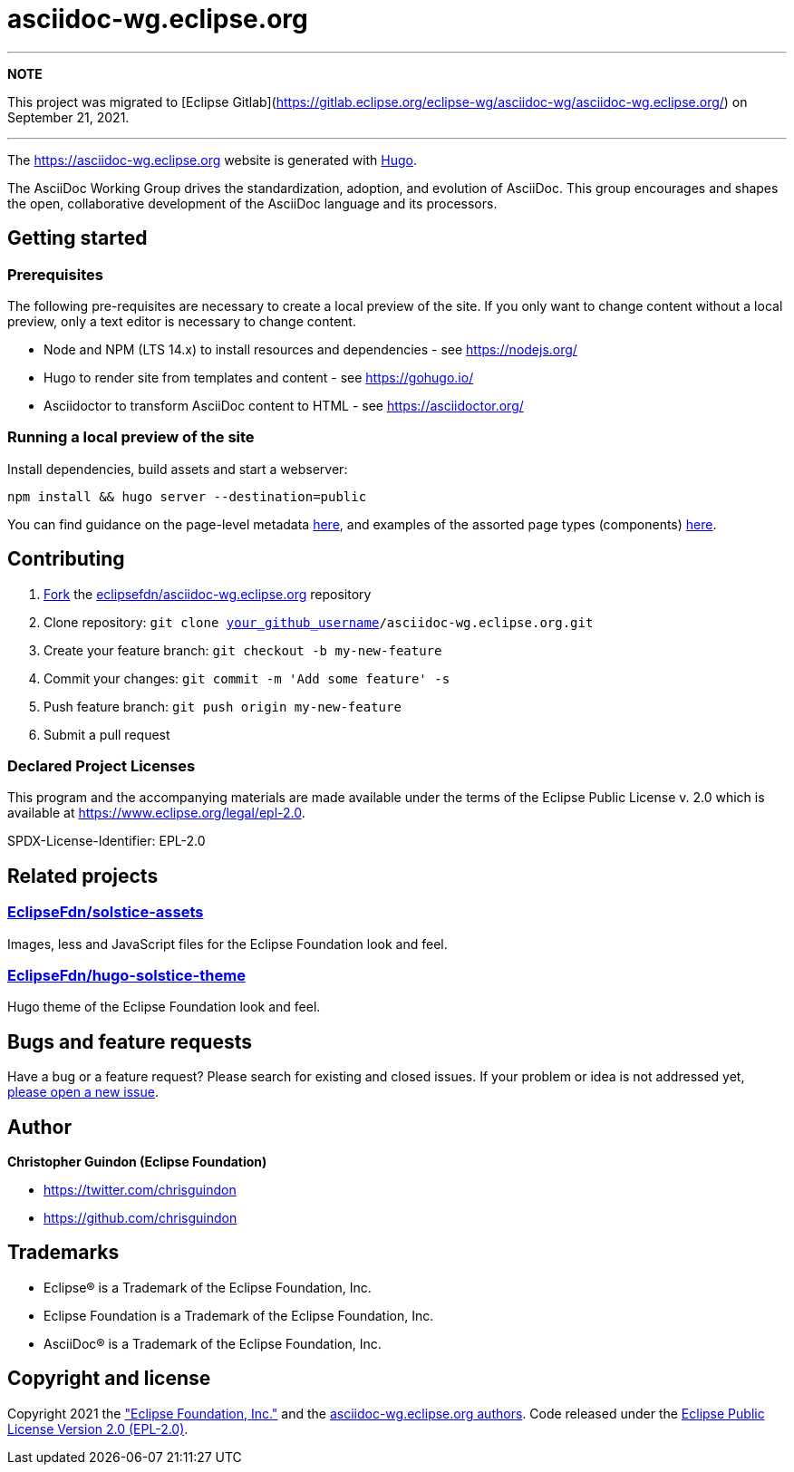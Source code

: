= asciidoc-wg.eclipse.org

---
**NOTE**

This project was migrated to [Eclipse Gitlab](https://gitlab.eclipse.org/eclipse-wg/asciidoc-wg/asciidoc-wg.eclipse.org/) on September 21, 2021.

---

The https://asciidoc-wg.eclipse.org website is generated with https://gohugo.io/documentation/[Hugo].

The AsciiDoc Working Group drives the standardization, adoption, and evolution of AsciiDoc. This group encourages and shapes the open, collaborative development of the AsciiDoc language and its processors.

== Getting started

=== Prerequisites

The following pre-requisites are necessary to create a local preview of the site.
If you only want to change content without a local preview, only a text editor is necessary to change content.

* Node and NPM (LTS 14.x) to install resources and dependencies - see https://nodejs.org/
* Hugo to render site from templates and content - see https://gohugo.io/
* Asciidoctor to transform AsciiDoc content to HTML - see https://asciidoctor.org/

=== Running a local preview of the site

Install dependencies, build assets and start a webserver:

[source,bash]
----
npm install && hugo server --destination=public
----

You can find guidance on the page-level metadata https://eclipsefdn-hugo-solstice-theme.netlify.app/[here], and examples of the assorted page types (components) https://eclipsefdn-hugo-solstice-theme.netlify.app/components/[here].

== Contributing

. https://help.github.com/articles/fork-a-repo/[Fork] the https://github.com/eclipsefdn/asciidoc-wg.eclipse.org[eclipsefdn/asciidoc-wg.eclipse.org] repository
. Clone repository: `git clone https://github.com/[your_github_username]/asciidoc-wg.eclipse.org.git`
. Create your feature branch: `git checkout -b my-new-feature`
. Commit your changes: `git commit -m &#39;Add some feature&#39; -s`
. Push feature branch: `git push origin my-new-feature`
. Submit a pull request

=== Declared Project Licenses

This program and the accompanying materials are made available under the terms
of the Eclipse Public License v. 2.0 which is available at
https://www.eclipse.org/legal/epl-2.0.

SPDX-License-Identifier: EPL-2.0

== Related projects

=== https://github.com/EclipseFdn/solstice-assets[EclipseFdn/solstice-assets]

Images, less and JavaScript files for the Eclipse Foundation look and feel.

=== https://github.com/EclipseFdn/hugo-solstice-theme[EclipseFdn/hugo-solstice-theme]

Hugo theme of the Eclipse Foundation look and feel.

== Bugs and feature requests

Have a bug or a feature request? Please search for existing and closed issues. If your problem or idea is not addressed yet, https://github.com/eclipsefdn/asciidoc-wg.eclipse.org/issues/new[please open a new issue].

== Author

*Christopher Guindon (Eclipse Foundation)*

* https://twitter.com/chrisguindon
* https://github.com/chrisguindon

== Trademarks

* Eclipse® is a Trademark of the Eclipse Foundation, Inc.
* Eclipse Foundation is a Trademark of the Eclipse Foundation, Inc.
* AsciiDoc® is a Trademark of the Eclipse Foundation, Inc.

== Copyright and license

Copyright 2021 the https://www.eclipse.org["Eclipse Foundation, Inc."] and the https://github.com/eclipsefdn/asciidoc-wg.eclipse.org/graphs/contributors[asciidoc-wg.eclipse.org authors]. Code released under the https://github.com/eclipsefdn/asciidoc-wg.eclipse.org/blob/main/LICENSE[Eclipse Public License Version 2.0 (EPL-2.0)].
